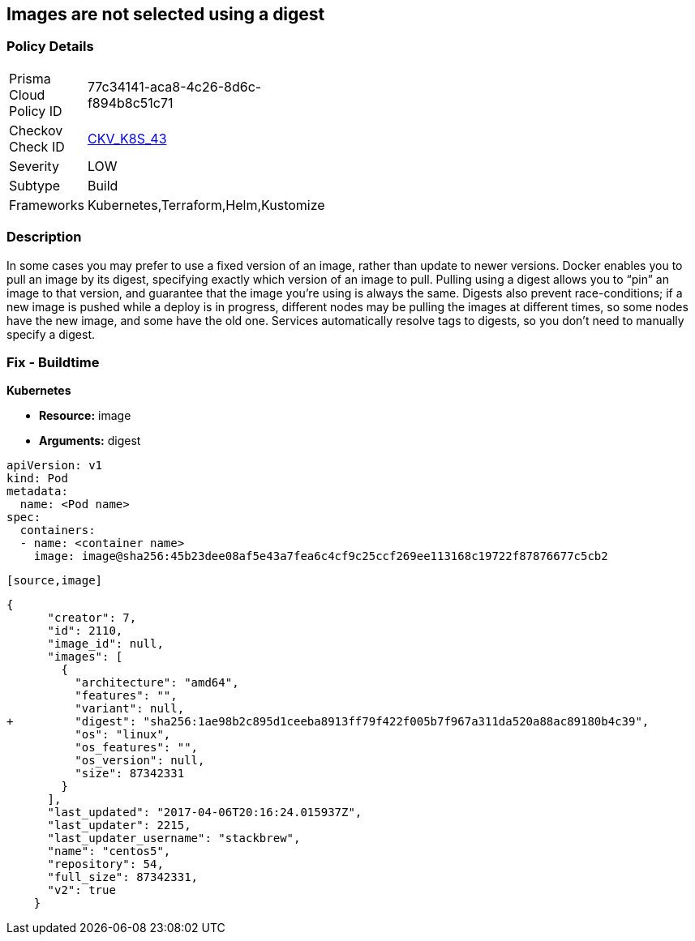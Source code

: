 == Images are not selected using a digest
// Images not selected using a digest 


=== Policy Details 

[width=45%]
[cols="1,1"]
|=== 
|Prisma Cloud Policy ID 
| 77c34141-aca8-4c26-8d6c-f894b8c51c71

|Checkov Check ID 
| https://github.com/bridgecrewio/checkov/tree/master/checkov/terraform/checks/resource/kubernetes/ImageDigest.py[CKV_K8S_43]

|Severity
|LOW

|Subtype
|Build

|Frameworks
|Kubernetes,Terraform,Helm,Kustomize

|=== 



=== Description 


In some cases you may prefer to use a fixed version of an image, rather than update to newer versions.
Docker enables you to pull an image by its digest, specifying exactly which version of an image to pull.
Pulling using a digest allows you to "`pin`" an image to that version, and guarantee that the image you're using is always the same.
Digests also prevent race-conditions;
if a new image is pushed while a deploy is in progress, different nodes may be pulling the images at different times, so some nodes have the new image, and some have the old one.
Services automatically resolve tags to digests, so you don't need to manually specify a digest.

////
=== Fix - Runtime


* CLI Command* 


To make sure the container always uses the same version of the image, you can specify its digest;
replace `& lt;image-name>:& lt;tag>` with `& lt;image-name>@& lt;digest>` (for example, `image@sha256:45b23dee08af5e43a7fea6c4cf9c25ccf269ee113168c19722f87876677c5cb2`).
The digest uniquely identifies a specific version of the image, so it is never updated by Kubernetes unless you change the digest value.
////

=== Fix - Buildtime


*Kubernetes* 


* *Resource:* image
* *Arguments:* digest


[source,Container]
----
apiVersion: v1
kind: Pod
metadata:
  name: <Pod name>
spec:
  containers:
  - name: <container name>
    image: image@sha256:45b23dee08af5e43a7fea6c4cf9c25ccf269ee113168c19722f87876677c5cb2
----
----

[source,image]
----
----
{
      "creator": 7,
      "id": 2110,
      "image_id": null,
      "images": [
        {
          "architecture": "amd64",
          "features": "",
          "variant": null,
+         "digest": "sha256:1ae98b2c895d1ceeba8913ff79f422f005b7f967a311da520a88ac89180b4c39",
          "os": "linux",
          "os_features": "",
          "os_version": null,
          "size": 87342331
        }
      ],
      "last_updated": "2017-04-06T20:16:24.015937Z",
      "last_updater": 2215,
      "last_updater_username": "stackbrew",
      "name": "centos5",
      "repository": 54,
      "full_size": 87342331,
      "v2": true
    }
----